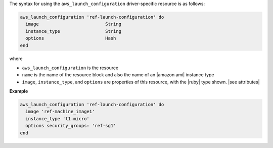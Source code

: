 .. The contents of this file are included in multiple topics.
.. This file should not be changed in a way that hinders its ability to appear in multiple documentation sets.

The syntax for using the ``aws_launch_configuration`` driver-specific resource is as follows:

.. code-block:: ruby

   aws_launch_configuration 'ref-launch-configuration' do
     image                         String
     instance_type                 String
     options                       Hash
   end

where 

* ``aws_launch_configuration`` is the resource
* ``name`` is the name of the resource block and also the name of an |amazon ami| instance type
* ``image``, ``instance_type``, and ``options`` are properties of this resource, with the |ruby| type shown. |see attributes|

**Example**

.. code-block:: ruby

   aws_launch_configuration 'ref-launch-configuration' do
     image 'ref-machine_image1'
     instance_type 't1.micro'
     options security_groups: 'ref-sg1'
   end
